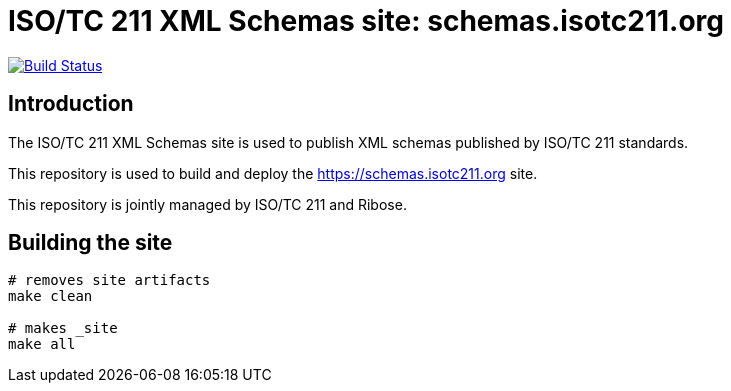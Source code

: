 = ISO/TC 211 XML Schemas site: schemas.isotc211.org

image:https://travis-ci.com/ISO-TC211/schemas.isotc211.org.svg?branch=master[
	Build Status, link="https://travis-ci.com/ISO-TC211/schemas.isotc211.org"]

== Introduction

The ISO/TC 211 XML Schemas site is used to publish XML schemas
published by ISO/TC 211 standards.

This repository is used to build and deploy the
https://schemas.isotc211.org site.

This repository is jointly managed by ISO/TC 211 and Ribose.


== Building the site

[source,sh]
----
# removes site artifacts
make clean

# makes _site
make all
----

